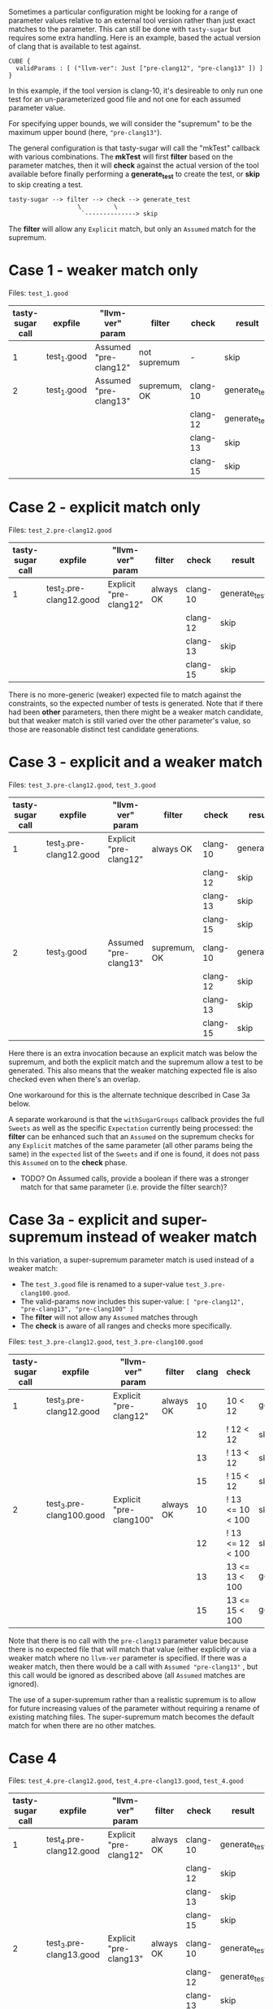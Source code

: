 Sometimes a particular configuration might be looking for a range of parameter
values relative to an external tool version rather than just exact matches to the
parameter.  This can still be done with ~tasty-sugar~ but requires some extra
handling.  Here is an example, based the actual version of clang that is
available to test against.

#+begin_example
CUBE {
  validParams : [ ("llvm-ver": Just ["pre-clang12", "pre-clang13" ]) ]
}
#+end_example

In this example, if the tool version is clang-10, it's desireable to only run one
test for an un-parameterized good file and not one for each assumed parameter
value.

For specifying upper bounds, we will consider the "supremum" to be the maximum
upper bound (here, ~"pre-clang13"~).

The general configuration is that tasty-sugar will call the "mkTest" callback
with various combinations.  The *mkTest* will first *filter* based on the
parameter matches, then it will *check* against the actual version of the tool
available before finally performing a *generate_test* to create the test, or
*skip* to skip creating a test.

#+begin_example
tasty-sugar --> filter --> check --> generate_test
                   \         \
                    `--------------> skip
#+end_example

The *filter* will allow any ~Explicit~ match, but only an ~Assumed~ match for the
supremum.


* Case 1 - weaker match only

   Files: ~test_1.good~


   | tasty-sugar call | expfile     | "llvm-ver" param      | filter       | check    | result        |
   |------------------+-------------+-----------------------+--------------+----------+---------------|
   |                1 | test_1.good | Assumed "pre-clang12" | not supremum | -        | skip          |
   |------------------+-------------+-----------------------+--------------+----------+---------------|
   |                2 | test_1.good | Assumed "pre-clang13" | supremum, OK | clang-10 | generate_test |
   |                  |             |                       |              | clang-12 | generate_test |
   |                  |             |                       |              | clang-13 | skip          |
   |                  |             |                       |              | clang-15 | skip          |

* Case 2 - explicit match only

   Files: ~test_2.pre-clang12.good~

   | tasty-sugar call | expfile                 | "llvm-ver" param       | filter    | check    | result        |
   |------------------+-------------------------+------------------------+-----------+----------+---------------|
   |                1 | test_2.pre-clang12.good | Explicit "pre-clang12" | always OK | clang-10 | generate_test |
   |                  |                         |                        |           | clang-12 | skip          |
   |                  |                         |                        |           | clang-13 | skip          |
   |                  |                         |                        |           | clang-15 | skip          |

   There is no more-generic (weaker) expected file to match against the
   constraints, so the expected number of tests is generated.  Note that if there
   had been *other* parameters, then there might be a weaker match candidate, but
   that weaker match is still varied over the other parameter's value, so those
   are reasonable distinct test candidate generations.

* Case 3 - explicit and a weaker match

  Files: ~test_3.pre-clang12.good~, ~test_3.good~

   | tasty-sugar call | expfile                 | "llvm-ver" param       | filter       | check    | result        |
   |------------------+-------------------------+------------------------+--------------+----------+---------------|
   |                1 | test_3.pre-clang12.good | Explicit "pre-clang12" | always OK    | clang-10 | generate_test |
   |                  |                         |                        |              | clang-12 | skip          |
   |                  |                         |                        |              | clang-13 | skip          |
   |                  |                         |                        |              | clang-15 | skip          |
   |------------------+-------------------------+------------------------+--------------+----------+---------------|
   |                2 | test_3.good             | Assumed "pre-clang13"  | supremum, OK | clang-10 | generate_test |
   |                  |                         |                        |              | clang-12 | skip          |
   |                  |                         |                        |              | clang-13 | skip          |
   |                  |                         |                        |              | clang-15 | skip          |

   Here there is an extra invocation because an explicit match was below the
   supremum, and both the explicit match and the supremum allow a test to be
   generated.  This also means that the weaker matching expected file is also
   checked even when there's an overlap.

   One workaround for this is the alternate technique described in Case 3a below.

   A separate workaround is that the ~withSugarGroups~ callback provides the full
   ~Sweets~ as well as the specific ~Expectation~ currently being processed: the
   *filter* can be enhanced such that an ~Assumed~ on the supremum checks for any
   ~Explicit~ matches of the same parameter (all other params being the same) in
   the ~expected~ list of the ~Sweets~ and if one is found, it does not pass this
   ~Assumed~ on to the *check* phase.
   
   * TODO? On Assumed calls, provide a boolean if there was a stronger match for
     that same parameter (i.e. provide the filter search)?

* Case 3a - explicit and super-supremum instead of weaker match

  In this variation, a super-supremum parameter match is used instead of a weaker
  match:

     * The ~test_3.good~ file is renamed to a super-value ~test_3.pre-clang100.good~.
     * The valid-params now includes this super-value: ~[ "pre-clang12", "pre-clang13", "pre-clang100" ]~
     * The *filter* will not allow any ~Assumed~ matches through
     * The *check* is aware of all ranges and checks more specifically.

  Files: ~test_3.pre-clang12.good~, ~test_3.pre-clang100.good~

   | tasty-sugar call | expfile                  | "llvm-ver" param        | filter         | clang | check            | result        |
   |------------------+--------------------------+-------------------------+----------------+-------+------------------+---------------|
   |                1 | test_3.pre-clang12.good  | Explicit "pre-clang12"  | always OK      |    10 | 10 < 12          | generate_test |
   |                  |                          |                         |                |    12 | ! 12 < 12        | skip          |
   |                  |                          |                         |                |    13 | ! 13 < 12        | skip          |
   |                  |                          |                         |                |    15 | ! 15 < 12        | skip          |
   |------------------+--------------------------+-------------------------+----------------+-------+------------------+---------------|
   |                2 | test_3.pre-clang100.good | Explicit "pre-clang100" | always OK      |    10 | ! 13 <= 10 < 100 | skip          |
   |                  |                          |                         |                |    12 | ! 13 <= 12 < 100 | skip          |
   |                  |                          |                         |                |    13 | 13 <= 13 < 100   | generate_test |
   |                  |                          |                         |                |    15 | 13 <= 15 < 100   | generate_test |

   Note that there is no call with the ~pre-clang13~ parameter value because
   there is no expected file that will match that value (either explicitly or via
   a weaker match where no ~llvm-ver~ parameter is specified.  If there was a
   weaker match, then there would be a call with ~Assumed "pre-clang13"~ , but
   this call would be ignored as described above (all ~Assumed~ matches are
   ignored).
   
   The use of a super-supremum rather than a realistic supremum is to allow for
   future increasing values of the parameter without requiring a rename of
   existing matching files.  The super-supremum match becomes the default match
   for when there are no other matches.
   
* Case 4

  Files: ~test_4.pre-clang12.good~, ~test_4.pre-clang13.good~, ~test_4.good~

   | tasty-sugar call | expfile                 | "llvm-ver" param       | filter    | check    | result        |
   |------------------+-------------------------+------------------------+-----------+----------+---------------|
   |                1 | test_4.pre-clang12.good | Explicit "pre-clang12" | always OK | clang-10 | generate_test |
   |                  |                         |                        |           | clang-12 | skip          |
   |                  |                         |                        |           | clang-13 | skip          |
   |                  |                         |                        |           | clang-15 | skip          |
   |------------------+-------------------------+------------------------+-----------+----------+---------------|
   |                2 | test_3.pre-clang13.good | Explicit "pre-clang13" | always OK | clang-10 | generate_test |
   |                  |                         |                        |           | clang-12 | generate_test |
   |                  |                         |                        |           | clang-13 | skip          |
   |                  |                         |                        |           | clang-15 | skip          |

   Here, there is no invocation with the weakest expectation (~test_4.good~)
   because all the parameters are explicitly matched, although there are multiple
   invocations for tool versions that are less than multiple upper bounds.
   Presumably, the tester intended to use the lowest upper bound that would
   satisfy, so as with Case 3a, a *check* that verified against all known ranges
   rather than just the supremum could be used to handle this.
